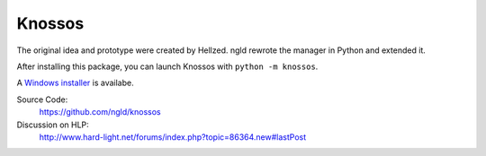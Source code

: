 Knossos
=======

The original idea and prototype were created by Hellzed.
ngld rewrote the manager in Python and extended it.

After installing this package, you can launch Knossos with ``python -m knossos``.

A `Windows installer <https://dev.tproxy.de/knossos/stable/installer.exe>`_ is availabe.

Source Code:
    https://github.com/ngld/knossos

Discussion on HLP:
    http://www.hard-light.net/forums/index.php?topic=86364.new#lastPost
